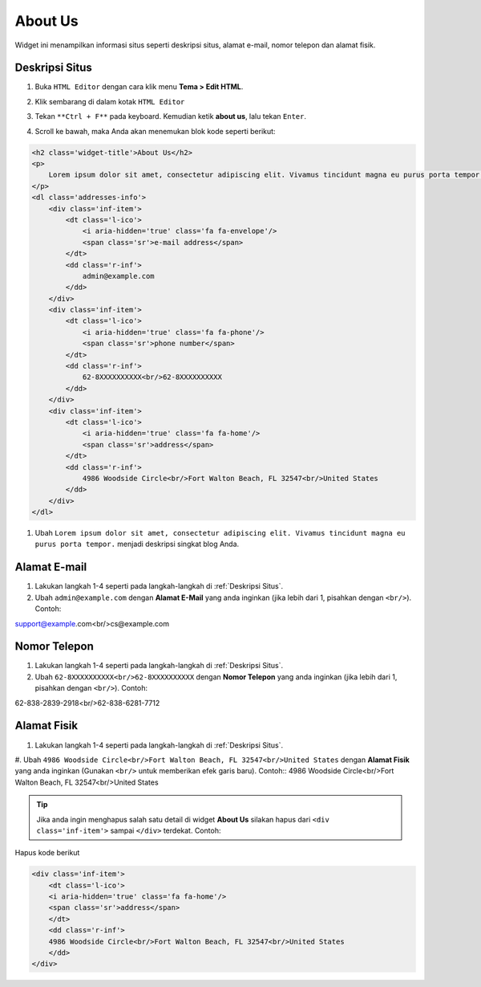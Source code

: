 About Us
========

Widget ini menampilkan informasi situs seperti deskripsi situs, alamat e-mail, nomor telepon dan alamat fisik.

Deskripsi Situs
---------------

#. Buka ``HTML Editor`` dengan cara klik menu **Tema > Edit HTML**.

   .. image:: _static/about/1.png

#. Klik sembarang di dalam kotak ``HTML Editor``

   .. image:: _static/about/2.png

#. Tekan ``**Ctrl + F**`` pada keyboard. Kemudian ketik **about us**, lalu tekan ``Enter``.

   .. image:: _static/about/3.png

#. Scroll ke bawah, maka Anda akan menemukan blok kode seperti berikut:

.. code-block:: html

    <h2 class='widget-title'>About Us</h2>
    <p>
        Lorem ipsum dolor sit amet, consectetur adipiscing elit. Vivamus tincidunt magna eu purus porta tempor.
    </p>
    <dl class='addresses-info'>
        <div class='inf-item'>
            <dt class='l-ico'>
                <i aria-hidden='true' class='fa fa-envelope'/>
                <span class='sr'>e-mail address</span>
            </dt>
            <dd class='r-inf'>
                admin@example.com
            </dd>
        </div>
        <div class='inf-item'>
            <dt class='l-ico'>
                <i aria-hidden='true' class='fa fa-phone'/>
                <span class='sr'>phone number</span>
            </dt>
            <dd class='r-inf'>
                62-8XXXXXXXXXX<br/>62-8XXXXXXXXXX
            </dd>
        </div>
        <div class='inf-item'>
            <dt class='l-ico'>
                <i aria-hidden='true' class='fa fa-home'/>
                <span class='sr'>address</span>
            </dt>
            <dd class='r-inf'>
                4986 Woodside Circle<br/>Fort Walton Beach, FL 32547<br/>United States
            </dd>
        </div>
    </dl>

#. Ubah ``Lorem ipsum dolor sit amet, consectetur adipiscing elit. Vivamus tincidunt magna eu purus porta tempor.`` menjadi deskripsi singkat blog Anda.

Alamat E-mail
-------------

#. Lakukan langkah 1-4 seperti pada langkah-langkah di :ref:`Deskripsi Situs`.

#. Ubah ``admin@example.com`` dengan **Alamat E-Mail** yang anda inginkan (jika lebih dari 1, pisahkan dengan ``<br/>``). Contoh:

.. code-block:: html

support@example.com<br/>cs@example.com

Nomor Telepon
-------------

#. Lakukan langkah 1-4 seperti pada langkah-langkah di :ref:`Deskripsi Situs`.

#. Ubah ``62-8XXXXXXXXXX<br/>62-8XXXXXXXXXX`` dengan **Nomor Telepon** yang anda inginkan (jika lebih dari 1, pisahkan dengan ``<br/>``). Contoh:

.. code-block:: html

62-838-2839-2918<br/>62-838-6281-7712

Alamat Fisik
------------

#. Lakukan langkah 1-4 seperti pada langkah-langkah di :ref:`Deskripsi Situs`.

#. Ubah ``4986 Woodside Circle<br/>Fort Walton Beach, FL 32547<br/>United States`` dengan **Alamat Fisik** yang anda inginkan (Gunakan ``<br/>`` untuk memberikan efek garis baru). Contoh::
4986 Woodside Circle<br/>Fort Walton Beach, FL 32547<br/>United States

.. tip:: Jika anda ingin menghapus salah satu detail di widget **About Us** silakan hapus dari ``<div class='inf-item'>`` sampai ``</div>`` terdekat. Contoh:

Hapus kode berikut

.. code-block:: html

    <div class='inf-item'>
        <dt class='l-ico'>
        <i aria-hidden='true' class='fa fa-home'/>
        <span class='sr'>address</span>
        </dt>
        <dd class='r-inf'>
        4986 Woodside Circle<br/>Fort Walton Beach, FL 32547<br/>United States
        </dd>
    </div>
